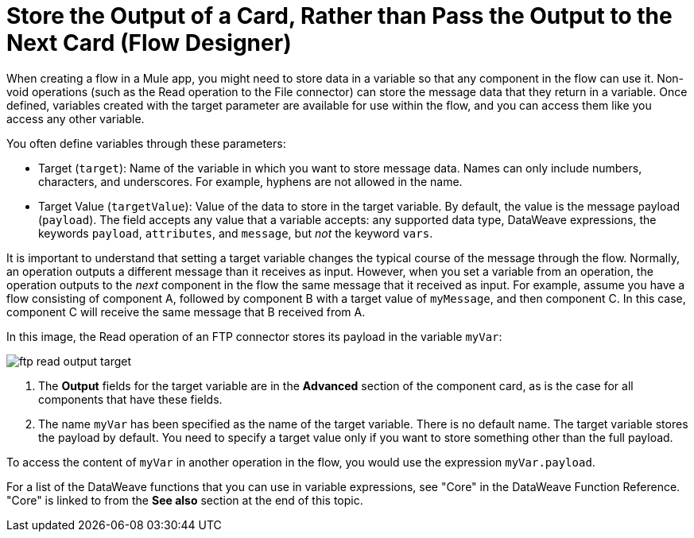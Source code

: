 = Store the Output of a Card, Rather than Pass the Output to the Next Card (Flow Designer)

When creating a flow in a Mule app, you might need to store data in a variable so that any component in the flow can use it. Non-void operations (such as the Read operation to the File connector) can store the message data that they return in a variable. Once defined, variables created with the target parameter are available for use within the flow, and you can access them like you access any other variable.

You often define variables through these parameters:

* Target (`target`): Name of the variable in which you want to store message data. Names can only include numbers, characters, and underscores. For example, hyphens are not allowed in the name.
* Target Value (`targetValue`): Value of the data to store in the target variable. By default, the value is the message payload (`payload`). The field accepts any value that a variable accepts: any supported data type, DataWeave expressions, the keywords `payload`, `attributes`, and `message`, but _not_ the keyword `vars`.

It is important to understand that setting a target variable changes the typical course of the message through the flow. Normally, an operation outputs a different message than it receives as input. However, when you set a variable from an operation, the operation outputs to the _next_ component in the flow the same message that it received as input. For example, assume you have a flow consisting of component A, followed by component B with a target value of `myMessage`, and then component C. In this case, component C will receive the same message that B received from A.

In this image, the Read operation of an FTP connector stores its payload in the variable `myVar`:

image::ftp-read-output-target.png[]

. The *Output* fields for the target variable are in the *Advanced* section of the component card, as is the case for all components that have these fields.
. The name `myVar` has been specified as the name of the target variable. There is no default name. The target variable stores the payload by default. You need to specify a target value only if you want to store something other than the full payload.

To access the content of `myVar` in another operation in the flow, you would use the expression `myVar.payload`.

For a list of the DataWeave functions that you can use in variable expressions, see "Core" in the DataWeave Function Reference. "Core" is linked to from the *See also* section at the end of this topic.
